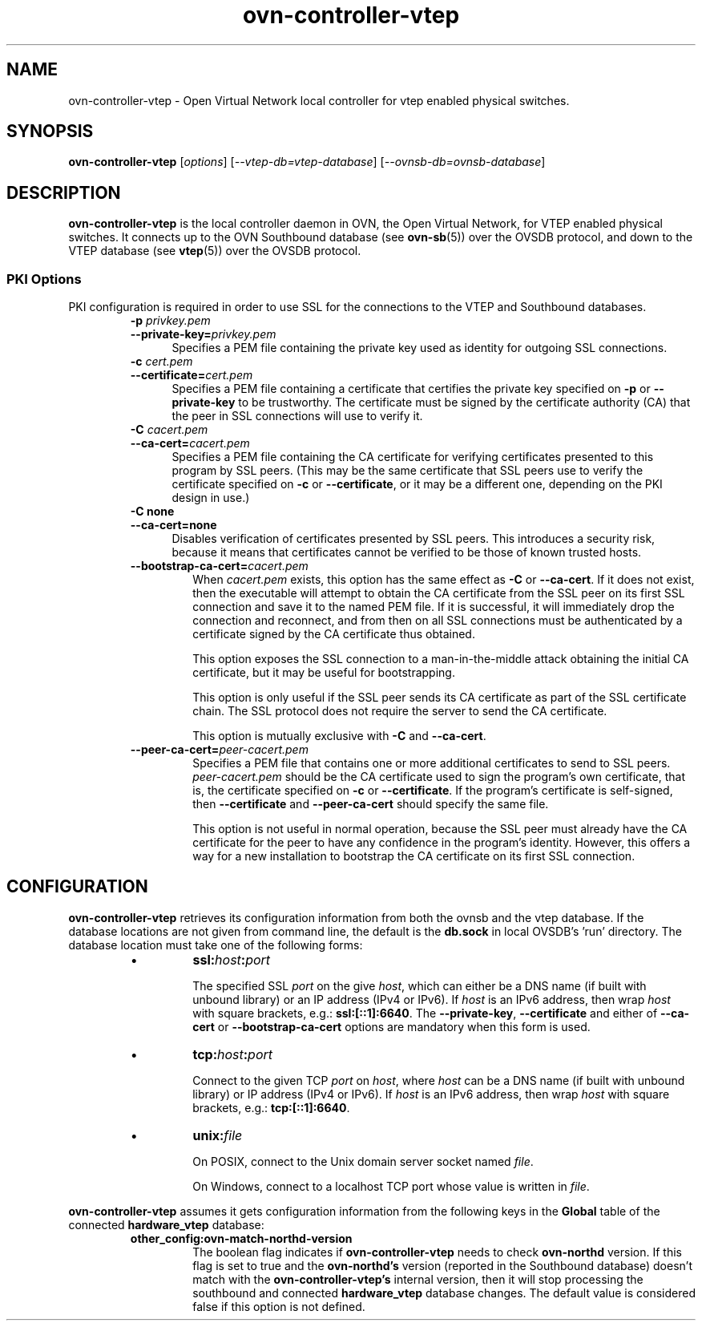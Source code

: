 '\" p
.\" -*- nroff -*-
.TH "ovn-controller-vtep" 8 "ovn-controller-vtep" "OVN 22\[char46]12\[char46]3" "OVN Manual"
.fp 5 L CR              \\" Make fixed-width font available as \\fL.
.de TQ
.  br
.  ns
.  TP "\\$1"
..
.de ST
.  PP
.  RS -0.15in
.  I "\\$1"
.  RE
..
.de SU
.  PP
.  I "\\$1"
..
.PP
.SH "NAME"
.PP
.PP
ovn-controller-vtep \- Open Virtual Network local controller for vtep enabled physical switches\[char46]
.SH "SYNOPSIS"
.PP
\fBovn\-controller\-vtep\fR [\fIoptions\fR] [\fI\-\-vtep-db=vtep-database\fR] [\fI\-\-ovnsb-db=ovnsb-database\fR]
.SH "DESCRIPTION"
.PP
.PP
\fBovn\-controller\-vtep\fR is the local controller daemon in OVN, the Open Virtual Network, for VTEP enabled physical switches\[char46] It connects up to the OVN Southbound database (see \fBovn\-sb\fR(5)) over the OVSDB protocol, and down to the VTEP database (see \fBvtep\fR(5)) over the OVSDB protocol\[char46]
.SS "PKI Options"
.PP
.PP
PKI configuration is required in order to use SSL for the connections to the VTEP and Southbound databases\[char46]
.RS
.TP
\fB\-p\fR \fIprivkey\[char46]pem\fR
.TQ .5in
\fB\-\-private\-key=\fR\fIprivkey\[char46]pem\fR
Specifies a PEM file containing the private key used as identity for outgoing SSL connections\[char46]
.TP
\fB\-c\fR \fIcert\[char46]pem\fR
.TQ .5in
\fB\-\-certificate=\fR\fIcert\[char46]pem\fR
Specifies a PEM file containing a certificate that certifies the private key specified on \fB\-p\fR or \fB\-\-private\-key\fR to be trustworthy\[char46] The certificate must be signed by the certificate authority (CA) that the peer in SSL connections will use to verify it\[char46]
.TP
\fB\-C\fR \fIcacert\[char46]pem\fR
.TQ .5in
\fB\-\-ca\-cert=\fR\fIcacert\[char46]pem\fR
Specifies a PEM file containing the CA certificate for verifying certificates presented to this program by SSL peers\[char46] (This may be the same certificate that SSL peers use to verify the certificate specified on \fB\-c\fR or \fB\-\-certificate\fR, or it may be a different one, depending on the PKI design in use\[char46])
.TP
\fB\-C none\fR
.TQ .5in
\fB\-\-ca\-cert=none\fR
Disables verification of certificates presented by SSL peers\[char46] This introduces a security risk, because it means that certificates cannot be verified to be those of known trusted hosts\[char46]
.RE
.RS
.TP
\fB\-\-bootstrap\-ca\-cert=\fR\fIcacert\[char46]pem\fR
When \fIcacert\[char46]pem\fR exists, this option has the same effect as \fB\-C\fR or \fB\-\-ca\-cert\fR\[char46] If it does not exist, then the executable will attempt to obtain the CA certificate from the SSL peer on its first SSL connection and save it to the named PEM file\[char46] If it is successful, it will immediately drop the connection and reconnect, and from then on all SSL connections must be authenticated by a certificate signed by the CA certificate thus obtained\[char46]
.IP
This option exposes the SSL connection to a man-in-the-middle attack obtaining the initial CA certificate, but it may be useful for bootstrapping\[char46]
.IP
This option is only useful if the SSL peer sends its CA certificate as part of the SSL certificate chain\[char46] The SSL protocol does not require the server to send the CA certificate\[char46]
.IP
This option is mutually exclusive with \fB\-C\fR and \fB\-\-ca\-cert\fR\[char46]
.RE
.RS
.TP
\fB\-\-peer\-ca\-cert=\fR\fIpeer-cacert\[char46]pem\fR
Specifies a PEM file that contains one or more additional certificates to send to SSL peers\[char46] \fIpeer-cacert\[char46]pem\fR should be the CA certificate used to sign the program\(cqs own certificate, that is, the certificate specified on \fB\-c\fR or \fB\-\-certificate\fR\[char46] If the program\(cqs certificate is self-signed, then \fB\-\-certificate\fR and \fB\-\-peer\-ca\-cert\fR should specify the same file\[char46]
.IP
This option is not useful in normal operation, because the SSL peer must already have the CA certificate for the peer to have any confidence in the program\(cqs identity\[char46] However, this offers a way for a new installation to bootstrap the CA certificate on its first SSL connection\[char46]
.RE
.SH "CONFIGURATION"
.PP
.PP
\fBovn\-controller\-vtep\fR retrieves its configuration information from both the ovnsb and the vtep database\[char46] If the database locations are not given from command line, the default is the \fBdb\[char46]sock\fR in local OVSDB\(cqs \(cqrun\(cq directory\[char46] The database location must take one of the following forms:
.RS
.IP \(bu
\fBssl:\fIhost\fB:\fIport\fB\fR
.IP
The specified SSL \fIport\fR on the give \fIhost\fR, which can either be a DNS name (if built with unbound library) or an IP address (IPv4 or IPv6)\[char46] If \fIhost\fR is an IPv6 address, then wrap \fIhost\fR with square brackets, e\[char46]g\[char46]: \fBssl:[::1]:6640\fR\[char46] The \fB\-\-private\-key\fR, \fB\-\-certificate\fR and either of \fB\-\-ca\-cert\fR or \fB\-\-bootstrap\-ca\-cert\fR options are mandatory when this form is used\[char46]
.IP \(bu
\fBtcp:\fIhost\fB:\fIport\fB\fR
.IP
Connect to the given TCP \fIport\fR on \fIhost\fR, where \fIhost\fR can be a DNS name (if built with unbound library) or IP address (IPv4 or IPv6)\[char46] If \fIhost\fR is an IPv6 address, then wrap \fIhost\fR with square brackets, e\[char46]g\[char46]: \fBtcp:[::1]:6640\fR\[char46]
.IP \(bu
\fBunix:\fIfile\fB\fR
.IP
On POSIX, connect to the Unix domain server socket named \fIfile\fR\[char46]
.IP
On Windows, connect to a localhost TCP port whose value is written in \fIfile\fR\[char46]
.RE
.PP
.PP
\fBovn\-controller\-vtep\fR assumes it gets configuration information from the following keys in the \fBGlobal\fR table of the connected \fBhardware_vtep\fR database:
.PP
.PP
.RS
.TP
\fBother_config:ovn\-match\-northd\-version\fR
The boolean flag indicates if \fBovn\-controller\-vtep\fR needs to check \fBovn\-northd\fR version\[char46] If this flag is set to true and the \fBovn\-northd\(cqs\fR version (reported in the Southbound database) doesn\(cqt match with the \fBovn\-controller\-vtep\(cqs\fR internal version, then it will stop processing the southbound and connected \fBhardware_vtep\fR database changes\[char46] The default value is considered false if this option is not defined\[char46]
.RE
